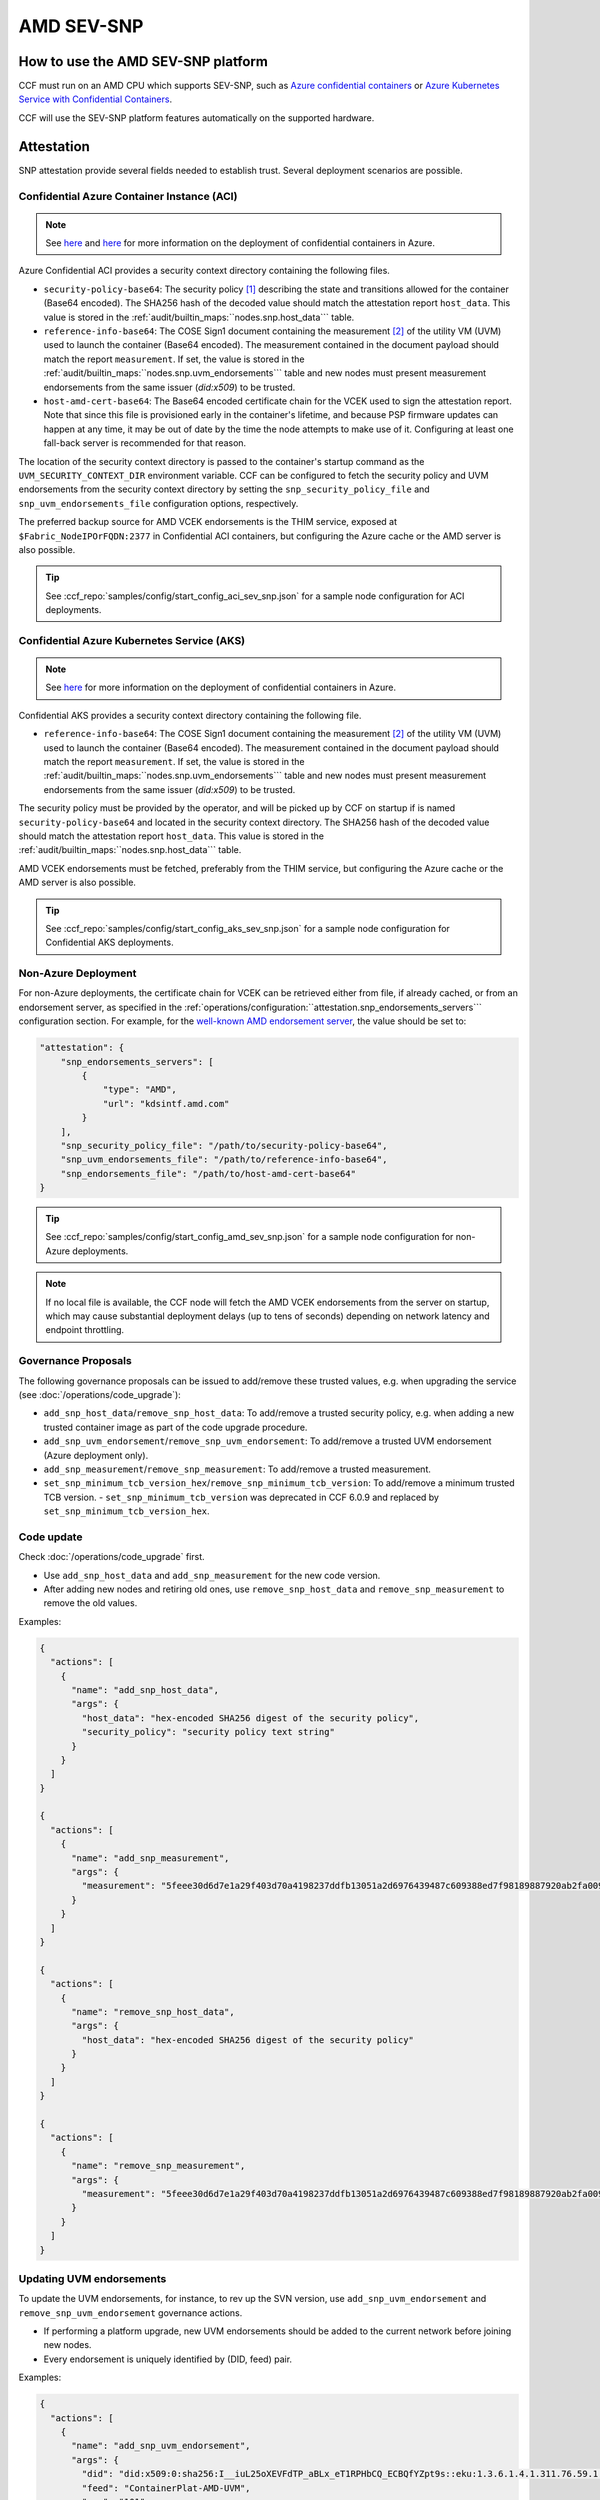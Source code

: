 AMD SEV-SNP
===========

How to use the AMD SEV-SNP platform
-----------------------------------

CCF must run on an AMD CPU which supports SEV-SNP, such as `Azure confidential containers <https://learn.microsoft.com/en-us/azure/confidential-computing/confidential-containers>`_ or `Azure Kubernetes Service with Confidential Containers <https://learn.microsoft.com/en-us/azure/aks/confidential-containers-overview>`_.

CCF will use the SEV-SNP platform features automatically on the supported hardware.

Attestation
-----------

SNP attestation provide several fields needed to establish trust. Several deployment scenarios are possible.

Confidential Azure Container Instance (ACI)
~~~~~~~~~~~~~~~~~~~~~~~~~~~~~~~~~~~~~~~~~~~

.. note:: See `here <https://learn.microsoft.com/en-us/azure/container-instances/container-instances-tutorial-deploy-confidential-containers-cce-arm>`__ and `here <https://github.com/microsoft/confidential-aci-examples/blob/main/docs/Confidential_ACI_SCHEME.md>`__ for more information on the deployment of confidential containers in Azure.

Azure Confidential ACI provides a security context directory containing the following files.

- ``security-policy-base64``: The security policy [#security_policy]_ describing the state and transitions allowed for the container (Base64 encoded). The SHA256 hash of the decoded value should match the attestation report ``host_data``. This value is stored in the :ref:`audit/builtin_maps:``nodes.snp.host_data``` table.
- ``reference-info-base64``: The COSE Sign1 document containing the measurement [#measurement]_ of the utility VM (UVM) used to launch the container (Base64 encoded). The measurement contained in the document payload should match the report ``measurement``. If set, the value is stored in the :ref:`audit/builtin_maps:``nodes.snp.uvm_endorsements``` table and new nodes must present measurement endorsements from the same issuer (`did:x509`) to be trusted.
- ``host-amd-cert-base64``: The Base64 encoded certificate chain for the VCEK used to sign the attestation report. Note that since this file is provisioned early in the container's lifetime, and because PSP firmware updates can happen at any time, it may be out of date by the time the node attempts to make use of it. Configuring at least one fall-back server is recommended for that reason.

The location of the security context directory is passed to the container's startup command as the ``UVM_SECURITY_CONTEXT_DIR`` environment variable. CCF can be configured to fetch the security policy and UVM endorsements from the security context directory by setting the ``snp_security_policy_file`` and ``snp_uvm_endorsements_file`` configuration options, respectively.

The preferred backup source for AMD VCEK endorsements is the THIM service, exposed at ``$Fabric_NodeIPOrFQDN:2377`` in Confidential ACI containers, but configuring the Azure cache or the AMD server is also possible.

.. tip:: See :ccf_repo:`samples/config/start_config_aci_sev_snp.json` for a sample node configuration for ACI deployments.

Confidential Azure Kubernetes Service (AKS)
~~~~~~~~~~~~~~~~~~~~~~~~~~~~~~~~~~~~~~~~~~~

.. note:: See `here <https://learn.microsoft.com/en-us/azure/aks/deploy-confidential-containers-default-policy>`__ for more information on the deployment of confidential containers in Azure.

Confidential AKS provides a security context directory containing the following file.

- ``reference-info-base64``: The COSE Sign1 document containing the measurement [#measurement]_ of the utility VM (UVM) used to launch the container (Base64 encoded). The measurement contained in the document payload should match the report ``measurement``. If set, the value is stored in the :ref:`audit/builtin_maps:``nodes.snp.uvm_endorsements``` table and new nodes must present measurement endorsements from the same issuer (`did:x509`) to be trusted.

The security policy must be provided by the operator, and will be picked up by CCF on startup if is named ``security-policy-base64`` and located in the security context directory. The SHA256 hash of the decoded value should match the attestation report ``host_data``. This value is stored in the :ref:`audit/builtin_maps:``nodes.snp.host_data``` table.

AMD VCEK endorsements must be fetched, preferably from the THIM service, but configuring the Azure cache or the AMD server is also possible.

.. tip:: See :ccf_repo:`samples/config/start_config_aks_sev_snp.json` for a sample node configuration for Confidential AKS deployments.

Non-Azure Deployment
~~~~~~~~~~~~~~~~~~~~

For non-Azure deployments, the certificate chain for VCEK can be retrieved either from file, if already cached, or from an endorsement server, as specified in the :ref:`operations/configuration:``attestation.snp_endorsements_servers``` configuration section. For example, for the `well-known AMD endorsement server <https://www.amd.com/content/dam/amd/en/documents/epyc-technical-docs/specifications/57230.pdf>`_, the value should be set to:

.. code-block:: json

    "attestation": {
        "snp_endorsements_servers": [
            {
                "type": "AMD",
                "url": "kdsintf.amd.com"
            }
        ],
        "snp_security_policy_file": "/path/to/security-policy-base64",
        "snp_uvm_endorsements_file": "/path/to/reference-info-base64",
        "snp_endorsements_file": "/path/to/host-amd-cert-base64"
    }

.. tip:: See :ccf_repo:`samples/config/start_config_amd_sev_snp.json` for a sample node configuration for non-Azure deployments.

.. note:: If no local file is available, the CCF node will fetch the AMD VCEK endorsements from the server on startup, which may cause substantial deployment delays (up to tens of seconds) depending on network latency and endpoint throttling. 

Governance Proposals
~~~~~~~~~~~~~~~~~~~~

The following governance proposals can be issued to add/remove these trusted values, e.g. when upgrading the service (see :doc:`/operations/code_upgrade`):

- ``add_snp_host_data``/``remove_snp_host_data``: To add/remove a trusted security policy, e.g. when adding a new trusted container image as part of the code upgrade procedure.
- ``add_snp_uvm_endorsement``/``remove_snp_uvm_endorsement``: To add/remove a trusted UVM endorsement (Azure deployment only).
- ``add_snp_measurement``/``remove_snp_measurement``: To add/remove a trusted measurement.
- ``set_snp_minimum_tcb_version_hex``/``remove_snp_minimum_tcb_version``: To add/remove a minimum trusted TCB version.
  - ``set_snp_minimum_tcb_version`` was deprecated in CCF 6.0.9 and replaced by ``set_snp_minimum_tcb_version_hex``.

Code update
~~~~~~~~~~~

Check :doc:`/operations/code_upgrade` first.

* Use ``add_snp_host_data`` and ``add_snp_measurement`` for the new code version.
* After adding new nodes and retiring old ones, use ``remove_snp_host_data`` and ``remove_snp_measurement`` to remove the old values.

Examples:

.. code-block:: json

  {
    "actions": [
      {
        "name": "add_snp_host_data",
        "args": {
          "host_data": "hex-encoded SHA256 digest of the security policy",
          "security_policy": "security policy text string"
        }
      }
    ]
  }

  {
    "actions": [
      {
        "name": "add_snp_measurement",
        "args": {
          "measurement": "5feee30d6d7e1a29f403d70a4198237ddfb13051a2d6976439487c609388ed7f98189887920ab2fa0096903a0c23fca1"
        }
      }
    ]
  }

  {
    "actions": [
      {
        "name": "remove_snp_host_data",
        "args": {
          "host_data": "hex-encoded SHA256 digest of the security policy"
        }
      }
    ]
  }

  {
    "actions": [
      {
        "name": "remove_snp_measurement",
        "args": {
          "measurement": "5feee30d6d7e1a29f403d70a4198237ddfb13051a2d6976439487c609388ed7f98189887920ab2fa0096903a0c23fca1"
        }
      }
    ]
  }

Updating UVM endorsements
~~~~~~~~~~~~~~~~~~~~~~~~~

To update the UVM endorsements, for instance, to rev up the SVN version, use ``add_snp_uvm_endorsement`` and ``remove_snp_uvm_endorsement`` governance actions.

* If performing a platform upgrade, new UVM endorsements should be added to the current network before joining new nodes.
* Every endorsement is uniquely identified by (DID, feed) pair.

Examples:

.. code-block:: json

  {
    "actions": [
      {
        "name": "add_snp_uvm_endorsement",
        "args": {
          "did": "did:x509:0:sha256:I__iuL25oXEVFdTP_aBLx_eT1RPHbCQ_ECBQfYZpt9s::eku:1.3.6.1.4.1.311.76.59.1.2",
          "feed": "ContainerPlat-AMD-UVM",
          "svn": "101"
        }
      }
    ]
  }

  {
    "actions": [
      {
        "name": "remove_snp_uvm_endorsement",
        "args": {
          "did": "did:x509:0:sha256:I__iuL25oXEVFdTP_aBLx_eT1RPHbCQ_ECBQfYZpt9s::eku:1.3.6.1.4.1.311.76.59.1.2",
          "feed": "ContainerPlat-AMD-UVM"
        }
      }
    ]
  }

Setting the minimum TCB Version using ``set_snp_minimum_tcb_version_hex``
~~~~~~~~~~~~~~~~~~~~~~~~~~~~~~~~~~~~~~~~~~~~~~~~~~~~~~~~~~~~~~~~~~~~~~~~~

The `set_snp_minimum_tcb_version_hex` governance action was introduced in CCF 6.0.9 to simplify the process of setting the minimum TCB version for a specific CPU model. This action allows you to specify the CPUID and the TCB version as hex-strings, which are then parsed and stored in the :ref:`audit/builtin_maps:``nodes.snp.tcb_versions``` table.
To set the minimum TCB version for a specific CPU model, you can use the following governance action:

.. code-block:: json

    {
      "actions": [
        {
          "name": "set_snp_minimum_tcb_version_hex",
          "args": {
            "cpuid": "00a00f11",
            "tcb_version": "d315000000000004"
          }
        }
      ]
    }

The parsed TCB version mapped to that cpuid in the :ref:`audit/builtin_maps:``nodes.snp.tcb_versions``` table, which is used to validate the TCB version of joining nodes.

.. note::
    The CPUID and TCB version must be input as lower-case hex-strings. The values in the above example are for Milan CPUs, and can be expanded as follows:

    +-----------------+------------+
    |                 |    Value   |
    |   CPUID Field   +-----+------+
    |                 | dec |  hex |
    +=================+=====+======+
    | Reserved        | 0   |  0x0 |
    +-----------------+-----+------+
    | Extended Family | 10  | 0x0a |
    +-----------------+-----+------+
    | Extended Model  | 0   |  0x0 |
    +-----------------+-----+------+
    | Reserved        | 0   |  0x0 |
    +-----------------+-----+------+
    | Base Family     | 15  |  0xf |
    +-----------------+-----+------+
    | Base Model      | 1   |  0x1 |
    +-----------------+-----+------+
    | Stepping        | 1   |  0x1 |
    +-----------------+-----+------+

    SNP attestation structures contain the combined Family (``Extended Family + Base Family``) and Model (``Extended Model : Base Model``) values, so 25 (0x19) and 1 (0x01) respectively for the above Milan example.

    The above TCB version ``d315000000000004`` is for a Milan CPU. 
    It, and also TCB versions for Genoa CPUs, can be expanded as follows:

    +-------------------+------------------+
    |                   |      Value       |
    | TCB Version Field +-----+------------+
    |                   | dec |        hex |
    +===================+=====+============+
    | Microcode         | 211 |       0xd3 |
    +-------------------+-----+------------+
    | SNP               | 21  |       0x15 |
    +-------------------+-----+------------+
    | Reserved          | 0   | 0x00000000 |
    +-------------------+-----+------------+
    | TEE               | 0   |       0x00 |
    +-------------------+-----+------------+
    | Boot Loader       | 4   |       0x04 |
    +-------------------+-----+------------+

    The TCB version for Turin CPUs have a different format with, for example, ``1100000022334455`` having the following expanded fields:

    +-------------------+------------------+
    |                   |      Value       |
    | TCB Version Field +-----+------------+
    |                   | dec |        hex |
    +===================+=====+============+
    | Microcode         | 17  |       0x11 |
    +-------------------+-----+------------+
    | Reserved          | 0   |   0x000000 |
    +-------------------+-----+------------+
    | SNP               | 34  |       0x22 |
    +-------------------+-----+------------+
    | TEE               | 51  |       0x33 |
    +-------------------+-----+------------+
    | Boot Loader       | 68  |       0x44 |
    +-------------------+-----+------------+
    | FMC               | 85  |       0x55 |
    +-------------------+-----+------------+

Testing CCF's attestation validation
-----------------------------------------------------

After installing CCF, the lightweight `verify_uvm_attestation_and_endorsements` binary is available in the CCF installation directory.

When `verify_uvm_attestation_and_endorsements host-amd-cert-base64 reference-info-base64 security-policy-base64` is run, this mirrors the authentication of the attestation and endorsements during a CCF node's startup and join, and will return an error if any of the files are invalid.

On C-ACI these files are available in the security context directory.

.. rubric:: Footnotes

.. [#security_policy] A `REGO <https://www.openpolicyagent.org/docs/latest/policy-language/>`_ policy checked by the utility VM (UVM) against the container. 
.. [#measurement] Digest of the initial memory pages for the SEV-SNP VM. 
